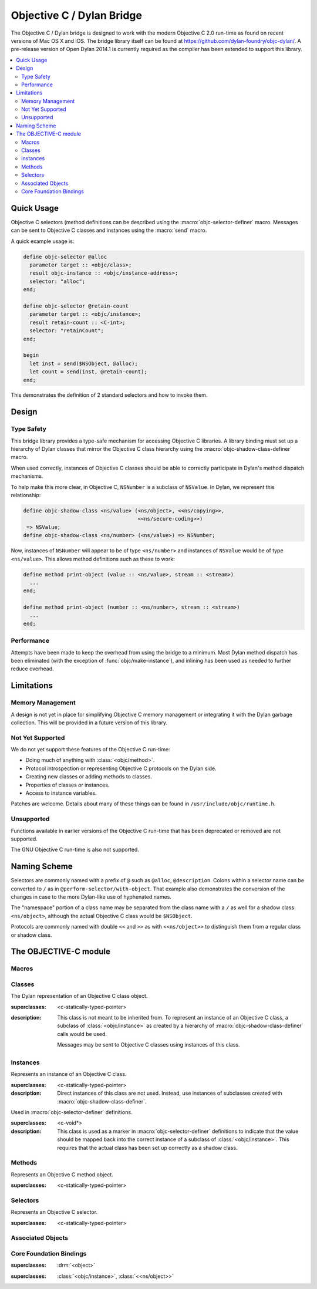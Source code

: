 **************************
Objective C / Dylan Bridge
**************************

.. current-library:: objective-c
.. current-module:: objective-c

The Objective C / Dylan bridge is designed to work with the modern Objective
C 2.0 run-time as found on recent versions of Mac OS X and iOS. The bridge
library itself can be found at https://github.com/dylan-foundry/objc-dylan/.
A pre-release version of Open Dylan 2014.1 is currently required as the
compiler has been extended to support this library.

.. contents::
   :local:

Quick Usage
===========

Objective C selectors (method definitions can be described using the
:macro:`objc-selector-definer` macro.  Messages can be sent to
Objective C classes and instances using the :macro:`send`
macro.

A quick example usage is:

.. code-block:: dylan

   define objc-selector @alloc
     parameter target :: <objc/class>;
     result objc-instance :: <objc/instance-address>;
     selector: "alloc";
   end;

   define objc-selector @retain-count
     parameter target :: <objc/instance>;
     result retain-count :: <C-int>;
     selector: "retainCount";
   end;

   begin
     let inst = send($NSObject, @alloc);
     let count = send(inst, @retain-count);
   end;

This demonstrates the definition of 2 standard selectors and how to
invoke them.

Design
======

Type Safety
-----------

This bridge library provides a type-safe mechanism for accessing Objective
C libraries. A library binding must set up a hierarchy of Dylan classes
that mirror the Objective C class hierarchy using the
:macro:`objc-shadow-class-definer` macro.

When used correctly, instances of Objective C classes should be able
to correctly participate in Dylan's method dispatch mechanisms.

To help make this more clear, in Objective C, ``NSNumber`` is a subclass
of ``NSValue``. In Dylan, we represent this relationship:

.. code-block:: dylan

   define objc-shadow-class <ns/value> (<ns/object>, <<ns/copying>>,
                                        <<ns/secure-coding>>)
    => NSValue;
   define objc-shadow-class <ns/number> (<ns/value>) => NSNumber;

Now, instances of ``NSNumber`` will appear to be of type ``<ns/number>``
and instances of ``NSValue`` would be of type ``<ns/value>``. This allows
method definitions such as these to work:

.. code-block:: dylan

   define method print-object (value :: <ns/value>, stream :: <stream>)
     ...
   end;

   define method print-object (number :: <ns/number>, stream :: <stream>)
     ...
   end;

Performance
-----------

Attempts have been made to keep the overhead from using the bridge to
a minimum.  Most Dylan method dispatch has been eliminated (with the
exception of :func:`objc/make-instance`), and inlining has been used
as needed to further reduce overhead.

Limitations
===========

Memory Management
-----------------

A design is not yet in place for simplifying Objective C memory management
or integrating it with the Dylan garbage collection. This will be
provided in a future version of this library.

Not Yet Supported
-----------------

We do not yet support these features of the Objective C run-time:

* Doing much of anything with :class:`<objc/method>`.
* Protocol introspection or representing Objective C protocols on
  the Dylan side.
* Creating new classes or adding methods to classes.
* Properties of classes or instances.
* Access to instance variables.

Patches are welcome. Details about many of these things can be found
in ``/usr/include/objc/runtime.h``.

Unsupported
-----------

Functions available in earlier versions of the Objective C run-time
that has been deprecated or removed are not supported.

The GNU Objective C run-time is also not supported.

Naming Scheme
=============

Selectors are commonly named with a prefix of ``@`` such as
``@alloc``, ``@description``. Colons within a selector name
can be converted to ``/`` as in ``@perform-selector/with-object``.
That example also demonstrates the conversion of the changes in
case to the more Dylan-like use of hyphenated names.

The "namespace" portion of a class name may be separated from the
class name with a ``/`` as well for a shadow class:  ``<ns/object>``,
although the actual Objective C class would be ``$NSObject``.

Protocols are commonly named with double ``<<`` and ``>>`` as with
``<<ns/object>>`` to distinguish them from a regular class or shadow
class.


The OBJECTIVE-C module
======================

Macros
------

.. macro:: send

   Sends an Objective C message to a target.

   :macrocall:
     .. code-block:: dylan

        send(*target*, *selector*, *args*)

   :description:

     The selector must be the binding name that refers to the
     Objective C selector as the name given here is used literrally
     to construct a function call.

   :example:

     This example:

     .. code-block:: dylan

        let inst = send($NSObject, @alloc);

     expands to:

     .. code-block:: dylan

        let inst = %send-@alloc($NSObject);

.. macro:: objc-protocol-definer

   :macrocall:
     .. code-block:: dylan

        define objc-protocol *protocol-name*;

   :description:

     .. note:: This will change in the near future when we introduce improved
        support for Objective C protocols.

   :example:

      .. code-block:: dylan

         define objc-protocol <<ns/copying>>;

      This currently expands to:

      .. code-block:: dylan

         define abstract class <<ns-copying>> (<object>)
         end;

.. macro:: objc-selector-definer
   :defining:

   Describe Objective C selectors to the *c-ffi*.

   :macrocall:
     .. code-block:: dylan

       define objc-selector *name*
         [*parameter-spec*; ...]
         [*result-spec*;]
         [*function-option*, ...;]
       end [C-function] [*name*]

   :parameter name: A Dylan variable name.
   :parameter parameter-spec:
   :parameter result-spec:
   :parameter function-option: A property list.

   :description:

     Describes an Objective C selector to the C-FFI. In order for a
     selector to be invoked correctly by Dylan, the same information
     about the selector must be given as is needed by C callers,
     including the selector's name and the types of its parameters
     and results.

     The result of processing a ``define objc-selector`` definition is a
     Dylan function and a constant bound to *name*. This function takes Dylan
     objects as arguments, converting them to their C representations
     according to the types declared for the parameters of the C
     function before invoking the selector with them. If the corresponding
     Objective C method returns results, these results are converted to Dylan
     representations according to the declared types of those results
     before being returned to the Dylan caller of the function. By
     default the function created is a raw function, not a generic
     function. A generic function method can defined by using the
     *generic-function-method:* option.

     The *selector:* function option must be supplied with a constant
     string value for the name of the selector.

     There must be at least one parameter specification. The first parameter specifies
     the target of the method, so it should be either an Objective C class or an
     object instance.

     A parameter-spec has the following syntax::

       [*adjectives*] parameter name :: *c-type* #key *c-name*

     If only the target parameter is specified, the selector is taken
     to have no arguments.

     The adjectives can be either *output*, *input*, or both. The
     calling discipline is specified by the *input* and *output*
     adjectives.

     By itself, *input* indicates that the argument is passed into the
     function by value. This option is the default and is used primarily
     to document the code. There is a parameter to the generated Dylan
     function corresponding to each *input* parameter of the C function.

     The *output* adjective specifies that the argument value to the C
     function is used to identify a location into which an extra result
     of the C function will be stored. There is no parameter in the
     generated Dylan function corresponding to an *output* parameter of
     the C function. The C-FFI generates a location for the extra return
     value itself and passes it to the C function. When the C function
     returns, the value in the location is accessed and returned as an
     extra result from the Dylan function. The C-FFI allocates space for
     the output parameter’s referenced type, passes a pointer to the
     allocated space, and returns :gf:`pointer-value` of that pointer. A
     struct or union type may not be used as an output parameter.

     If both *input* and *output* are supplied, they specify that the
     argument value to the C function is used to identify a location
     from which a value is accessed and into which an extra result value
     is placed by the C function. There is a parameter to the generated
     Dylan function corresponding to each *input* *output* parameter of
     the C function that is specialized as the union of the export type
     of the referenced type of the type given for the parameter in
     ``define c-function``, and ``#f``. When the C function returns, the
     value in the location is accessed and returned as an extra result
     from the Dylan function. If an *input* *output* parameter is passed
     as ``#f`` from Dylan then a ``NULL`` pointer is passed to the C
     function, and the extra value returned by the Dylan function will
     be ``#f``.

     Note that neither *output* nor *input* *output* affects the
     declared type of an argument: it must have the same type it has in
     C and so, because it represents a location, must be a pointer type.

     A result-spec has the following syntax::

       result [name :: c-type]

     If no *result* is specified, the Dylan function does not return a
     value for the C result, and the C function is expected to have a
     return type of *void*.

     Each *function-option* is a keyword–value pair.

     The *generic-function-method:* option may be either ``#t`` or ``#f``,
     indicating whether to add a method to the generic function name or
     to bind a bare constant method directly to name. The default value
     for *generic-function-method:* is ``#f``.

     The option *C-modifiers:* can be used to specify alternate versions
     of ``objc_msgSend`` to use.  For example, if a selector needs to be
     sent using ``objc_msgSend_fpret``, then you would use ``C-modifiers:
     "_fpret"``.

     In effect, a ``define objc-selector`` such as:

     .. code-block:: dylan

       define objc-selector @alloc
         parameter objc-class :: <objc/class>;
         result instance :: <objc/instance-address>;
         c-name: "alloc";
       end;

     expands into something like:

     .. code-block:: dylan

       define constant @alloc = objc/register-selector("alloc");
       define function %send-@alloc (target)
         let c-target = %as-c-representation(<objc/class>,
                                             target);
         let c-selector = %as-c-representation(<objc/selector,
                                               @alloc);
         let c-result = %objc-msgsend(c-target, c-selector);
         %as-dylan-representation(<objc/instance-address>, c-result)
       end;

     with the declared type.

   :example:
     .. code-block:: dylan

        define objc-selector @alloc
          parameter target :: <objc/class>;
          result objc-instance :: <objc/instance-address>;
          selector: "alloc";
        end;

.. macro:: objc-shadow-class-definer

   :macrocall:
     .. code-block:: dylan

        define objc-shadow-class *class-name* (*superclasses*)
          => *objective-c-class*;

   :parameter class-name: The name of the Dylan shadow class.
   :parameter superclasses: The names of the Dylan shadow superclasses and protocols.
   :parameter objective-c-class: The name of the Objective C class being shadowed.

   :description:

     The shadow class hierarchy is an important part of how we enable
     a type-safe binding to an Objective C library.

   :example:

     .. code-block:: dylan

        define objc-shadow-class <ns/value> (<ns/object>, <<ns/copying>>,
                                             <<ns/secure-coding>>)
         => NSValue;
        define objc-shadow-class <ns/number> (<ns/value>) => NSNumber;

     The definition of ``<ns/number>`` would expand to a couple of
     important definitions:

     .. code-block:: dylan

        define constant $NSNumber = objc/get-class("NSNumber");
        define class <ns/number> (<ns/value>)
          inherited slot instance-objc-class, init-value: $NSNumber;
        end;
        objc/register-shadow-class($NSNumber, <ns/number>);

     We can see that the important elements are:

     * The constant, ``$NSNumber``, that represents the Objective C class.
     * The shadow class, ``<ns/number>``.
     * The shadow class is registered so that :func:`objc/make-instance`
       can work.

Classes
-------

.. class:: <objc/class>

   The Dylan representation of an Objective C class object.

   :superclasses: <c-statically-typed-pointer>

   :description:

     This class is not meant to be inherited from. To represent
     an instance of an Objective C class, a subclass of
     :class:`<objc/instance>` as created by a hierarchy of
     :macro:`objc-shadow-class-definer` calls would be used.

     Messages may be sent to Objective C classes using instances
     of this class.

.. function:: objc/class-name

   Returns the name of an Objective C class.

   :signature: objc/class-name (objc-class) => (objc-class-name)

   :parameter objc-class: An instance of :class:`<objc/class>`.
   :value objc-class-name: An instance of :drm:`<string>`.

.. function:: objc/class-responds-to-selector?

   Returns whether or not an Objective C class responds to the given selector.

   :signature: objc/class-responds-to-selector? (objc-class selector) => (well?)

   :parameter objc-class: An instance of :class:`<objc/class>`.
   :parameter selector: An instance of :class:`<objc/selector>`.
   :value well?: An instance of :drm:`<boolean>`.

.. function:: objc/get-class

   Looks up an Objective C class, given its name.

   :signature: objc/get-class (name) => (objc-class)

   :parameter name: An instance of :drm:`<string>`.
   :value objc-class: An instance of ``false-or(<objc/class>)``.

.. function:: objc/get-class-method

   :signature: objc/get-class-method (objc-class selector) => (method?)

   :parameter objc-class: An instance of :class:`<objc/class>`.
   :parameter selector: An instance of :class:`<objc/selector>`.
   :value method?: An instance of ``false-or(<objc/method>)``.

.. function:: objc/get-instance-method

   :signature: objc/get-instance-method (objc-class selector) => (method?)

   :parameter objc-class: An instance of :class:`<objc/class>`.
   :parameter selector: An instance of :class:`<objc/selector>`.
   :value method?: An instance of ``false-or(<objc/method>)``.

Instances
---------

.. class:: <objc/instance>
   :abstract:

   Represents an instance of an Objective C class.

   :superclasses: <c-statically-typed-pointer>

   :description:

     Direct instances of this class are not used. Instead, use instances of
     subclasses created with :macro:`objc-shadow-class-definer`.

.. constant:: $nil

.. class:: <objc/instance-address>

   Used in :macro:`objc-selector-definer` definitions.

   :superclasses: <c-void*>

   :description:

     This class is used as a marker in :macro:`objc-selector-definer`
     definitions to indicate that the value should be mapped back into the
     correct instance of a subclass of :class:`<objc/instance>`. This
     requires that the actual class has been set up correctly as a shadow
     class.

.. function:: objc/instance-class

   :signature: objc/instance-class (objc-instance) => (objc-class)

   :parameter objc-instance: An instance of :class:`<objc/instance>`.
   :value objc-class: An instance of :class:`<objc/class>`.

.. function:: objc/instance-class-name

   :signature: objc/instance-class-name (objc-instance) => (objc-class-name)

   :parameter objc-instance: An instance of :class:`<objc/instance>`.
   :value objc-class-name: An instance of :drm:`<string>`.

.. function:: objc/instance-size

   :signature: objc/instance-size (objc-class) => (objc-instance-size)

   :parameter objc-class: An instance of :class:`<objc/class>`.
   :value objc-instance-size: An instance of :drm:`<integer>`.

.. function:: objc/make-instance

   :signature: objc/make-instance (raw-instance) => (objc-instance)

   :parameter raw-instance: An instance of ``<machine-word>``.
   :value objc-instance: An instance of :class:`<objc/instance>`.

Methods
-------

.. class:: <objc/method>

   Represents an Objective C method object.

   :superclasses: <c-statically-typed-pointer>

.. function:: objc/method-name

   :signature: objc/method-name (objc-method) => (objc-method-selector)

   :parameter objc-method: An instance of :class:`<objc/method>`.
   :value objc-method-selector: An instance of :class:`<objc/selector>`.

Selectors
---------

.. class:: <objc/selector>

   Represents an Objective C selector.

   :superclasses: <c-statically-typed-pointer>

.. function:: objc/register-selector

   Returns an :class:`<objc/selector>` for the given selector name.

   :signature: objc/register-selector (name) => (objc-selector)

   :parameter name: An instance of :drm:`<string>`.
   :value objc-selector: An instance of :class:`<objc/selector>`.

   :description:

     This will not usually be called in user code. Instead, the selector
     is usually defined using :macro:`objc-selector-definer`.

.. function:: objc/selector-name

   Returns the name of the given selector.

   :signature: objc/selector-name (objc-selector) => (selector-name)

   :parameter objc-selector: An instance of :class:`<objc/selector>`.
   :value selector-name: An instance of :drm:`<string>`.

Associated Objects
------------------

.. generic-function:: objc/associated-object

   :signature: objc/associated-object (objc-instance key) => (objc-instance)

   :parameter objc-instance: An instance of :class:`<objc/instance>`.
   :parameter key: An instance of either a :drm:`<string>` or a :drm:`<symbol>`.
   :value objc-instance: An instance of :class:`<objc/instance>`.

.. function:: objc/remove-associated-objects

   :signature: objc/remove-associated-objects (objc-instance) => ()

   :parameter objc-instance: An instance of :class:`<objc/instance>`.

.. constant:: $objc-association-assign

.. constant:: $objc-association-copy

.. constant:: $objc-association-copy-nonatomic

.. constant:: $objc-association-retain-nonatomic

.. constant:: $objc-association-return

.. generic-function:: objc/set-associated-object

   :signature: objc/set-associated-object (objc-instance key value association-policy) => ()

   :parameter objc-instance: An instance of :class:`<objc/instance>`.
   :parameter key: An instance of either a :drm:`<string>` or a :drm:`<symbol>`.
   :parameter value: An instance of :class:`<objc/instance>`.
   :parameter association-policy: An instance of :drm:`<integer>`.

Core Foundation Bindings
------------------------

.. class:: <<ns/object>>
   :abstract:

   :superclasses: :drm:`<object>`

.. class:: <ns/object>

   :superclasses: :class:`<objc/instance>`, :class:`<<ns/object>>`

